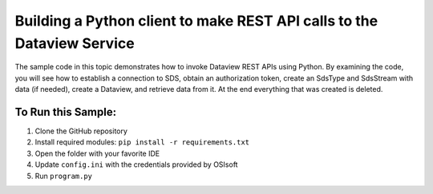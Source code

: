 Building a Python client to make REST API calls to the Dataview Service
==================================================================

The sample code in this topic demonstrates how to invoke Dataview REST APIs
using Python. By examining the code, you will see how to establish a connection 
to SDS, obtain an authorization token, create an  SdsType and  SdsStream with data (if needed), 
create a Dataview, and retrieve data from it.  At the end everything that was created is deleted. 


	
To Run this Sample:
-------------------
1. Clone the GitHub repository
2. Install required modules: ``pip install -r requirements.txt``
3. Open the folder with your favorite IDE
4. Update ``config.ini`` with the credentials provided by OSIsoft
5. Run ``program.py``

